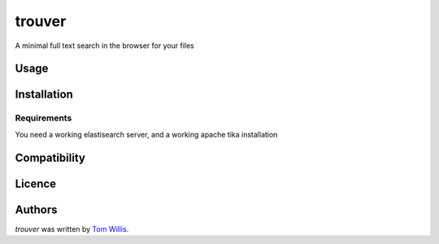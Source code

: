 trouver
==============================

A minimal full text search in the browser for your files


Usage
-----

Installation
------------

Requirements
^^^^^^^^^^^^
You need a working elastisearch server, and a working apache tika installation

Compatibility
-------------

Licence
-------

Authors
-------

`trouver` was written by `Tom Willis <tom.willis@gmail.com>`_.
